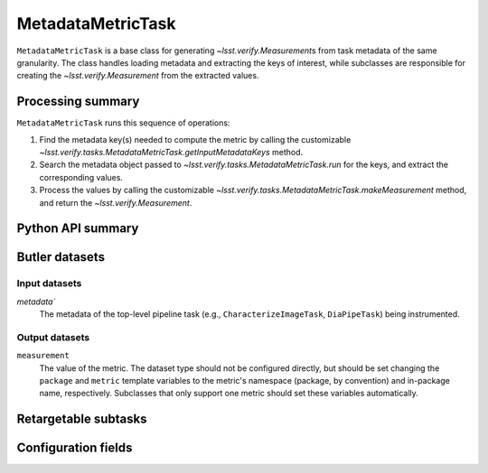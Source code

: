 .. lsst-task-topic:: lsst.verify.tasks.MetadataMetricTask

##################
MetadataMetricTask
##################

``MetadataMetricTask`` is a base class for generating `~lsst.verify.Measurement`\ s from task metadata of the same granularity.
The class handles loading metadata and extracting the keys of interest, while subclasses are responsible for creating the `~lsst.verify.Measurement` from the extracted values.

.. _lsst.verify.tasks.MetadataMetricTask-summary:

Processing summary
==================

``MetadataMetricTask`` runs this sequence of operations:

#. Find the metadata key(s) needed to compute the metric by calling the customizable `~lsst.verify.tasks.MetadataMetricTask.getInputMetadataKeys` method.
#. Search the metadata object passed to `~lsst.verify.tasks.MetadataMetricTask.run` for the keys, and extract the corresponding values.
#. Process the values by calling the customizable `~lsst.verify.tasks.MetadataMetricTask.makeMeasurement` method, and return the `~lsst.verify.Measurement`.

.. _lsst.verify.tasks.MetadataMetricTask-api:

Python API summary
==================

.. lsst-task-api-summary:: lsst.verify.tasks.MetadataMetricTask

.. _lsst.verify.tasks.MetadataMetricTask-butler:

Butler datasets
===============

Input datasets
--------------

`metadata``
    The metadata of the top-level pipeline task (e.g., ``CharacterizeImageTask``, ``DiaPipeTask``) being instrumented.

Output datasets
---------------

``measurement``
    The value of the metric.
    The dataset type should not be configured directly, but should be set
    changing the ``package`` and ``metric`` template variables to the metric's
    namespace (package, by convention) and in-package name, respectively.
    Subclasses that only support one metric should set these variables
    automatically.

.. _lsst.verify.tasks.MetadataMetricTask-subtasks:

Retargetable subtasks
=====================

.. lsst-task-config-subtasks:: lsst.verify.tasks.MetadataMetricTask

.. _lsst.verify.tasks.MetadataMetricTask-configs:

Configuration fields
====================

.. lsst-task-config-fields:: lsst.verify.tasks.MetadataMetricTask
